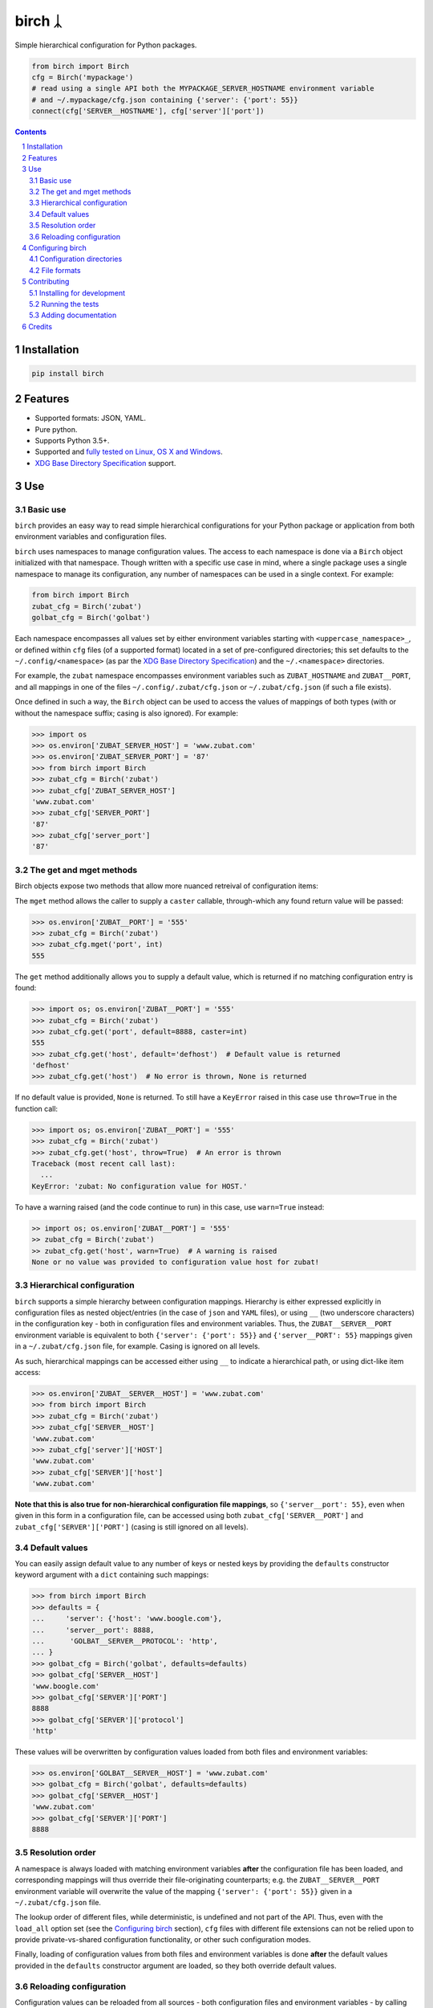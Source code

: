 birch ᛣ
#######

|PyPI-Status| |Downloads| |PyPI-Versions| |Build-Status| |Codecov| |Codefactor| |LICENCE|

Simple hierarchical configuration for Python packages.

.. |birch_icon| image:: https://github.com/shaypal5/birch/blob/cc5595bbb78f784a3174a07157083f755fc93172/birch.png
   :height: 87
   :width: 40 px
   :scale: 50 %
   
.. .. image:: https://github.com/shaypal5/birch/blob/b10a19a28cb1fc41d0c596df5bcd8390e7c22ee7/birch.png

.. code-block:: python

  from birch import Birch
  cfg = Birch('mypackage')
  # read using a single API both the MYPACKAGE_SERVER_HOSTNAME environment variable
  # and ~/.mypackage/cfg.json containing {'server': {'port': 55}}
  connect(cfg['SERVER__HOSTNAME'], cfg['server']['port'])

.. contents::

.. section-numbering::


Installation
============

.. code-block:: bash

  pip install birch


Features
========

* Supported formats: JSON, YAML.
* Pure python.
* Supports Python 3.5+.
* Supported and `fully tested on Linux, OS X and Windows <https://codecov.io/github/shaypal5/birch>`_.
* `XDG Base Directory Specification <https://specifications.freedesktop.org/basedir-spec/basedir-spec-latest.html>`_ support.


Use
===

Basic use
---------

``birch`` provides an easy way to read simple hierarchical configurations for your Python package or application from both environment variables and configuration files. 

``birch`` uses namespaces to manage configuration values. The access to each namespace is done via a ``Birch`` object initialized with that namespace. Though written with a specific use case in mind, where a single package uses a single namespace to manage its configuration, any number of namespaces can be used in a single context. For example:

.. code-block:: python

  from birch import Birch
  zubat_cfg = Birch('zubat')
  golbat_cfg = Birch('golbat')


Each namespace encompasses all values set by either environment variables starting with ``<uppercase_namespace>_``, or defined within ``cfg`` files (of a supported format) located in a set of pre-configured directories; this set defaults to the ``~/.config/<namespace>`` (as par the `XDG Base Directory Specification <https://specifications.freedesktop.org/basedir-spec/basedir-spec-latest.html>`_) and the ``~/.<namespace>`` directories.

For example, the ``zubat`` namespace encompasses environment variables such as ``ZUBAT_HOSTNAME`` and ``ZUBAT__PORT``, and all mappings in one of the files ``~/.config/.zubat/cfg.json`` or ``~/.zubat/cfg.json`` (if such a file exists).

Once defined in such a way, the ``Birch`` object can be used to access the values of mappings of both types (with or without the namespace suffix; casing is also ignored). For example:

.. code-block:: python

  >>> import os
  >>> os.environ['ZUBAT_SERVER_HOST'] = 'www.zubat.com'
  >>> os.environ['ZUBAT_SERVER_PORT'] = '87'
  >>> from birch import Birch
  >>> zubat_cfg = Birch('zubat')
  >>> zubat_cfg['ZUBAT_SERVER_HOST']
  'www.zubat.com'
  >>> zubat_cfg['SERVER_PORT']
  '87'
  >>> zubat_cfg['server_port']
  '87'


The get and mget methods
------------------------

Birch objects expose two methods that allow more nuanced retreival of configuration items:

The ``mget`` method allows the caller to supply a ``caster`` callable, through-which any found return value will be passed:

.. code-block:: python

  >>> os.environ['ZUBAT__PORT'] = '555'
  >>> zubat_cfg = Birch('zubat')
  >>> zubat_cfg.mget('port', int)
  555


The ``get`` method additionally allows you to supply a default value, which is returned if no matching configuration entry is found:

.. code-block:: python

  >>> import os; os.environ['ZUBAT__PORT'] = '555'
  >>> zubat_cfg = Birch('zubat')
  >>> zubat_cfg.get('port', default=8888, caster=int)
  555
  >>> zubat_cfg.get('host', default='defhost')  # Default value is returned
  'defhost'
  >>> zubat_cfg.get('host')  # No error is thrown, None is returned


If no default value is provided, ``None`` is returned. To still have a ``KeyError`` raised in this case use ``throw=True`` in the function call:

.. code-block:: python

  >>> import os; os.environ['ZUBAT__PORT'] = '555'
  >>> zubat_cfg = Birch('zubat')
  >>> zubat_cfg.get('host', throw=True)  # An error is thrown
  Traceback (most recent call last):
    ...
  KeyError: 'zubat: No configuration value for HOST.'

To have a warning raised (and the code continue to run) in this case, use ``warn=True`` instead:

.. code-block:: python

  >> import os; os.environ['ZUBAT__PORT'] = '555'
  >> zubat_cfg = Birch('zubat')
  >> zubat_cfg.get('host', warn=True)  # A warning is raised
  None or no value was provided to configuration value host for zubat!


Hierarchical configuration
--------------------------

``birch`` supports a simple hierarchy between configuration mappings. Hierarchy is either expressed explicitly in configuration files as nested object/entries (in the case of ``json`` and ``YAML`` files), or using ``__`` (two underscore characters) in the configuration key - both in configuration files and environment variables. Thus, the ``ZUBAT__SERVER__PORT`` environment variable is equivalent to both ``{'server': {'port': 55}}`` and ``{'server__PORT': 55}`` mappings given in a ``~/.zubat/cfg.json`` file, for example. Casing is ignored on all levels.

As such, hierarchical mappings can be accessed either using ``__`` to indicate a hierarchical path, or using dict-like item access:

.. code-block:: python

  >>> os.environ['ZUBAT__SERVER__HOST'] = 'www.zubat.com'
  >>> from birch import Birch
  >>> zubat_cfg = Birch('zubat')
  >>> zubat_cfg['SERVER__HOST']
  'www.zubat.com'
  >>> zubat_cfg['server']['HOST']
  'www.zubat.com'
  >>> zubat_cfg['SERVER']['host']
  'www.zubat.com'


**Note that this is also true for non-hierarchical configuration file mappings**, so ``{'server__port': 55}``, even when given in this form in a configuration file, can be accessed using both ``zubat_cfg['SERVER__PORT']`` and ``zubat_cfg['SERVER']['PORT']`` (casing is still ignored on all levels).


Default values
--------------

You can easily assign default value to any number of keys or nested keys by providing the ``defaults`` constructor keyword argument with a ``dict`` containing such mappings:

.. code-block:: python

  >>> from birch import Birch
  >>> defaults = {
  ...     'server': {'host': 'www.boogle.com'},
  ...     'server__port': 8888,
  ...      'GOLBAT__SERVER__PROTOCOL': 'http',
  ... }
  >>> golbat_cfg = Birch('golbat', defaults=defaults)
  >>> golbat_cfg['SERVER__HOST']
  'www.boogle.com'
  >>> golbat_cfg['SERVER']['PORT']
  8888
  >>> golbat_cfg['SERVER']['protocol']
  'http'

These values will be overwritten by configuration values loaded from both files and environment variables:

.. code-block:: python
  
  >>> os.environ['GOLBAT__SERVER__HOST'] = 'www.zubat.com'
  >>> golbat_cfg = Birch('golbat', defaults=defaults)
  >>> golbat_cfg['SERVER__HOST']
  'www.zubat.com'
  >>> golbat_cfg['SERVER']['PORT']
  8888


Resolution order
----------------

A namespace is always loaded with matching environment variables **after** the configuration file has been loaded, and corresponding mappings will thus override their file-originating counterparts; e.g. the ``ZUBAT__SERVER__PORT`` environment variable will overwrite the value of the mapping ``{'server': {'port': 55}}`` given in a ``~/.zubat/cfg.json`` file. 

The lookup order of different files, while deterministic, is undefined and not part of the API. Thus, even with the ``load_all`` option set (see the `Configuring birch`_ section), ``cfg`` files with different file extensions can not be relied upon to provide private-vs-shared configuration functionality, or other such configuration modes.

Finally, loading of configuration values from both files and environment variables is done **after** the default values provided in the ``defaults`` constructor argument are loaded, so they both override default values.


Reloading configuration
-----------------------

Configuration values can be reloaded from all sources - both configuration files and environment variables - by calling the ``reload`` method:

.. code-block:: python

  >>> os.environ['ZUBAT__SERVER__HOST'] = 'www.zubat.com'
  >>> from birch import Birch
  >>> zubat_cfg = Birch('zubat')
  >>> zubat_cfg['SERVER__HOST']
  'www.zubat.com'
  >>> os.environ['ZUBAT__SERVER__HOST'] = 'New.value!'
  >>> zubat_cfg.reload()
  >>> zubat_cfg['server']['HOST']
  'New.value!'

You can set automatic configuration reload on every value inspection by setting ``auto_reload=True`` when initializing the ``Birch`` object:

.. code-block:: python

  >>> os.environ['ZUBAT__SERVER__HOST'] = 'www.zubat.com'
  >>> from birch import Birch
  >>> zubat_cfg = Birch('zubat', auto_reload=True)
  >>> zubat_cfg['SERVER__HOST']
  'www.zubat.com'
  >>> os.environ['ZUBAT__SERVER__HOST'] = 'New.value!'
  >>> zubat_cfg['server']['HOST']
  'New.value!'



Configuring birch
=================

Configuration directories
-------------------------

By default ``birch`` looks for files only in the ``~/.config/<namespace>`` and ``~/.<namespace>`` directories. You can set a different set of directories to read by populating the ``directories`` constructor parameter with a different directory path, or a list of paths.

Similarly, be default ``birch`` reads into the configuration tree only the first compliant file encountered during a lookup in all pre-configured directories; to instead load hierarchical configurations from all such files instead, the ``load_all`` constructor parameter can be set to ``True``. Again, load order is undefined, and thus so is the resulting hierarchical configuration.


File formats
------------

By default, ``birch`` will only try to read ``cfg.json`` files. To dictate a different set of supported formats, populate the ``supported_formats`` constructor parameter with the desired formats. 

For example, ``Birch('zubat', supported_formats=['json', 'yaml'])`` will read both ``cfg.json`` and ``cfg.yaml`` files, while ``Birch('golbat', supported_formats='yaml')`` will ony read ``cfg.yaml`` (and ``cfg.yml``) files.

Currently supported formats are:

* ``JSON`` - Looks for ``cfg.json`` files.
* ``YAML`` - Looks for ``cfg.yaml`` and ``cfg.yml`` files.


Contributing
============

Package author and current maintainer is Shay Palachy (shay.palachy@gmail.com); You are more than welcome to approach him for help. Contributions are very welcomed.

Installing for development
----------------------------

Clone:

.. code-block:: bash

  git clone git@github.com:shaypal5/birch.git


Install in development mode, including test dependencies:

.. code-block:: bash

  cd birch
  pip install -e '.[test]'


Running the tests
-----------------

To run the tests use:

.. code-block:: bash

  cd birch
  pytest


Adding documentation
--------------------

The project is documented using the `numpy docstring conventions`_, which were chosen as they are perhaps the most widely-spread conventions that are both supported by common tools such as Sphinx and result in human-readable docstrings. When documenting code you add to this project, follow `these conventions`_.

.. _`numpy docstring conventions`: https://github.com/numpy/numpy/blob/master/doc/HOWTO_DOCUMENT.rst.txt
.. _`these conventions`: https://github.com/numpy/numpy/blob/master/doc/HOWTO_DOCUMENT.rst.txt

Additionally, if you update this ``README.rst`` file,  use ``python setup.py checkdocs`` to validate it compiles.


Credits
=======

Created by `Shay Palachy <http://www.shaypalachy.com/>`_ (shay.palachy@gmail.com).


.. |PyPI-Status| image:: https://img.shields.io/pypi/v/birch.svg
  :target: https://pypi.python.org/pypi/birch

.. |PyPI-Versions| image:: https://img.shields.io/pypi/pyversions/birch.svg
   :target: https://pypi.python.org/pypi/birch

.. |Build-Status| image:: https://travis-ci.org/shaypal5/birch.svg?branch=master
   :target: https://travis-ci.org/shaypal5/birch

.. |LICENCE| image:: https://img.shields.io/badge/License-MIT-yellow.svg
   :target: https://github.com/shaypal5/birch/blob/master/LICENSE

.. |Codecov| image:: https://codecov.io/github/shaypal5/birch/coverage.svg?branch=master
   :target: https://codecov.io/github/shaypal5/birch?branch=master

.. |Codacy| image:: https://api.codacy.com/project/badge/Grade/99e79faee7454a13a0e60219c32015ae
   :alt: Codacy Badge
   :target: https://app.codacy.com/app/shaypal5/birch?utm_source=github.com&utm_medium=referral&utm_content=shaypal5/birch&utm_campaign=Badge_Grade_Dashboard

.. |Requirements| image:: https://requires.io/github/shaypal5/birch/requirements.svg?branch=master
   :target: https://requires.io/github/shaypal5/birch/requirements/?branch=master
   :alt: Requirements Status
     
.. |Codefactor| image:: https://www.codefactor.io/repository/github/shaypal5/birch/badge?style=plastic
   :target: https://www.codefactor.io/repository/github/shaypal5/birch
   :alt: Codefactor code quality

.. |Downloads| image:: https://pepy.tech/badge/birch
   :target: https://pepy.tech/project/birch
   :alt: PePy stats

.. .. test pypi
